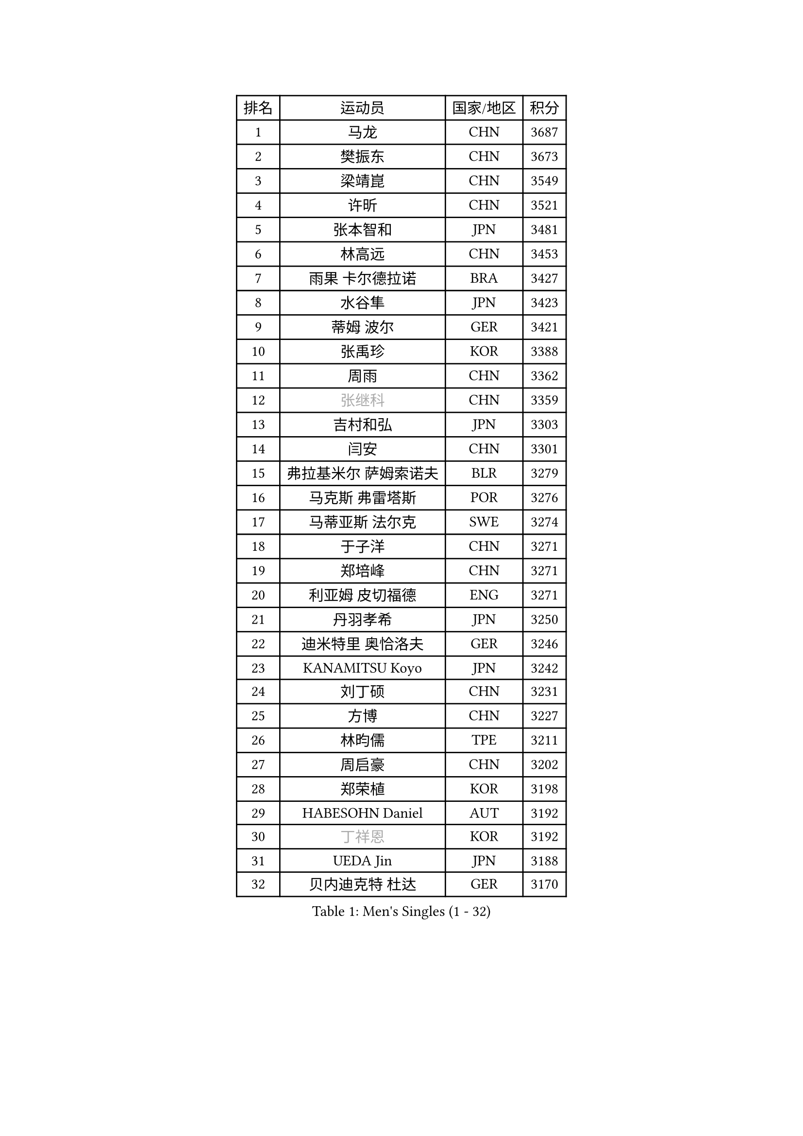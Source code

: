 
#set text(font: ("Courier New", "NSimSun"))
#figure(
  caption: "Men's Singles (1 - 32)",
    table(
      columns: 4,
      [排名], [运动员], [国家/地区], [积分],
      [1], [马龙], [CHN], [3687],
      [2], [樊振东], [CHN], [3673],
      [3], [梁靖崑], [CHN], [3549],
      [4], [许昕], [CHN], [3521],
      [5], [张本智和], [JPN], [3481],
      [6], [林高远], [CHN], [3453],
      [7], [雨果 卡尔德拉诺], [BRA], [3427],
      [8], [水谷隼], [JPN], [3423],
      [9], [蒂姆 波尔], [GER], [3421],
      [10], [张禹珍], [KOR], [3388],
      [11], [周雨], [CHN], [3362],
      [12], [#text(gray, "张继科")], [CHN], [3359],
      [13], [吉村和弘], [JPN], [3303],
      [14], [闫安], [CHN], [3301],
      [15], [弗拉基米尔 萨姆索诺夫], [BLR], [3279],
      [16], [马克斯 弗雷塔斯], [POR], [3276],
      [17], [马蒂亚斯 法尔克], [SWE], [3274],
      [18], [于子洋], [CHN], [3271],
      [19], [郑培峰], [CHN], [3271],
      [20], [利亚姆 皮切福德], [ENG], [3271],
      [21], [丹羽孝希], [JPN], [3250],
      [22], [迪米特里 奥恰洛夫], [GER], [3246],
      [23], [KANAMITSU Koyo], [JPN], [3242],
      [24], [刘丁硕], [CHN], [3231],
      [25], [方博], [CHN], [3227],
      [26], [林昀儒], [TPE], [3211],
      [27], [周启豪], [CHN], [3202],
      [28], [郑荣植], [KOR], [3198],
      [29], [HABESOHN Daniel], [AUT], [3192],
      [30], [#text(gray, "丁祥恩")], [KOR], [3192],
      [31], [UEDA Jin], [JPN], [3188],
      [32], [贝内迪克特 杜达], [GER], [3170],
    )
  )#pagebreak()

#set text(font: ("Courier New", "NSimSun"))
#figure(
  caption: "Men's Singles (33 - 64)",
    table(
      columns: 4,
      [排名], [运动员], [国家/地区], [积分],
      [33], [PARK Ganghyeon], [KOR], [3169],
      [34], [松平健太], [JPN], [3153],
      [35], [朱霖峰], [CHN], [3153],
      [36], [林钟勋], [KOR], [3142],
      [37], [森园政崇], [JPN], [3139],
      [38], [乔纳森 格罗斯], [DEN], [3137],
      [39], [大岛祐哉], [JPN], [3135],
      [40], [帕特里克 弗朗西斯卡], [GER], [3133],
      [41], [ACHANTA Sharath Kamal], [IND], [3124],
      [42], [达科 约奇克], [SLO], [3116],
      [43], [IONESCU Ovidiu], [ROU], [3108],
      [44], [徐晨皓], [CHN], [3095],
      [45], [特里斯坦 弗洛雷], [FRA], [3092],
      [46], [TOKIC Bojan], [SLO], [3091],
      [47], [庄智渊], [TPE], [3090],
      [48], [及川瑞基], [JPN], [3088],
      [49], [吉村真晴], [JPN], [3085],
      [50], [西蒙 高兹], [FRA], [3079],
      [51], [GNANASEKARAN Sathiyan], [IND], [3079],
      [52], [夸德里 阿鲁纳], [NGR], [3079],
      [53], [李尚洙], [KOR], [3079],
      [54], [黄镇廷], [HKG], [3078],
      [55], [王楚钦], [CHN], [3074],
      [56], [WALTHER Ricardo], [GER], [3068],
      [57], [斯特凡 菲格尔], [AUT], [3065],
      [58], [PISTEJ Lubomir], [SVK], [3057],
      [59], [吉田雅己], [JPN], [3056],
      [60], [赵胜敏], [KOR], [3052],
      [61], [克里斯坦 卡尔松], [SWE], [3048],
      [62], [巴斯蒂安 斯蒂格], [GER], [3043],
      [63], [汪洋], [SVK], [3043],
      [64], [诺沙迪 阿拉米扬], [IRI], [3038],
    )
  )#pagebreak()

#set text(font: ("Courier New", "NSimSun"))
#figure(
  caption: "Men's Singles (65 - 96)",
    table(
      columns: 4,
      [排名], [运动员], [国家/地区], [积分],
      [65], [GERASSIMENKO Kirill], [KAZ], [3035],
      [66], [BADOWSKI Marek], [POL], [3030],
      [67], [FILUS Ruwen], [GER], [3020],
      [68], [安德烈 加奇尼], [CRO], [3012],
      [69], [SKACHKOV Kirill], [RUS], [3011],
      [70], [KOU Lei], [UKR], [3009],
      [71], [TAKAKIWA Taku], [JPN], [3004],
      [72], [帕纳吉奥迪斯 吉奥尼斯], [GRE], [3002],
      [73], [PERSSON Jon], [SWE], [3001],
      [74], [#text(gray, "朴申赫")], [PRK], [3000],
      [75], [HWANG Minha], [KOR], [3000],
      [76], [村松雄斗], [JPN], [2999],
      [77], [#text(gray, "LI Ping")], [QAT], [2992],
      [78], [神巧也], [JPN], [2990],
      [79], [艾曼纽 莱贝松], [FRA], [2989],
      [80], [LIAO Cheng-Ting], [TPE], [2984],
      [81], [NUYTINCK Cedric], [BEL], [2974],
      [82], [LUNDQVIST Jens], [SWE], [2970],
      [83], [WANG Zengyi], [POL], [2964],
      [84], [TSUBOI Gustavo], [BRA], [2963],
      [85], [CHIANG Hung-Chieh], [TPE], [2954],
      [86], [薛飞], [CHN], [2949],
      [87], [SHIBAEV Alexander], [RUS], [2947],
      [88], [KIM Donghyun], [KOR], [2945],
      [89], [GERELL Par], [SWE], [2943],
      [90], [雅克布 迪亚斯], [POL], [2927],
      [91], [蒂亚戈 阿波罗尼亚], [POR], [2922],
      [92], [OLAH Benedek], [FIN], [2921],
      [93], [STOYANOV Niagol], [ITA], [2919],
      [94], [AKKUZU Can], [FRA], [2917],
      [95], [NORDBERG Hampus], [SWE], [2914],
      [96], [MONTEIRO Joao], [POR], [2912],
    )
  )#pagebreak()

#set text(font: ("Courier New", "NSimSun"))
#figure(
  caption: "Men's Singles (97 - 128)",
    table(
      columns: 4,
      [排名], [运动员], [国家/地区], [积分],
      [97], [马特], [CHN], [2912],
      [98], [安东 卡尔伯格], [SWE], [2903],
      [99], [ZHAI Yujia], [DEN], [2903],
      [100], [罗伯特 加尔多斯], [AUT], [2902],
      [101], [WANG Eugene], [CAN], [2899],
      [102], [奥马尔 阿萨尔], [EGY], [2898],
      [103], [ZHMUDENKO Yaroslav], [UKR], [2896],
      [104], [ROBLES Alvaro], [ESP], [2896],
      [105], [LIND Anders], [DEN], [2895],
      [106], [邱党], [GER], [2894],
      [107], [DESAI Harmeet], [IND], [2886],
      [108], [MACHI Asuka], [JPN], [2884],
      [109], [MATSUDAIRA Kenji], [JPN], [2880],
      [110], [KIZUKURI Yuto], [JPN], [2874],
      [111], [江天一], [HKG], [2869],
      [112], [陈建安], [TPE], [2869],
      [113], [PUCAR Tomislav], [CRO], [2867],
      [114], [SZUDI Adam], [HUN], [2866],
      [115], [金珉锡], [KOR], [2864],
      [116], [周恺], [CHN], [2863],
      [117], [LAM Siu Hang], [HKG], [2860],
      [118], [ANGLES Enzo], [FRA], [2853],
      [119], [KIM Minhyeok], [KOR], [2852],
      [120], [KOZUL Deni], [SLO], [2851],
      [121], [KANG Dongsoo], [KOR], [2835],
      [122], [HO Kwan Kit], [HKG], [2828],
      [123], [特鲁斯 莫雷加德], [SWE], [2827],
      [124], [LIVENTSOV Alexey], [RUS], [2826],
      [125], [JANCARIK Lubomir], [CZE], [2823],
      [126], [HIRANO Yuki], [JPN], [2815],
      [127], [#text(gray, "高宁")], [SGP], [2814],
      [128], [DRINKHALL Paul], [ENG], [2810],
    )
  )